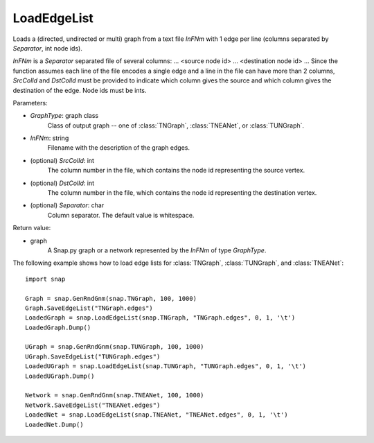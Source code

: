 LoadEdgeList
''''''''''''

.. function:: LoadEdgeList(GraphType, InFNm, SrcColId=0, DstColId=1, Separator=" ")

Loads a (directed, undirected or multi) graph from a text file *InFNm* with 1 edge per line (columns separated by *Separator*, int node ids).

*InFNm* is a *Separator* separated file of several columns: ... <source node id> ... <destination node id> ... Since the function assumes each line of the file encodes a single edge and a line in the file can have more than 2 columns, *SrcColId* and *DstColId* must be provided to indicate which column gives the source and which column gives the destination of the edge. Node ids must be ints.

Parameters:

- *GraphType*: graph class
    Class of output graph -- one of :class:`TNGraph`, :class:`TNEANet`, or :class:`TUNGraph`.

- *InFNm*: string
    Filename with the description of the graph edges.

- (optional) *SrcColId*: int
    The column number in the file, which contains the node id representing the source vertex.

- (optional) *DstColId*: int
    The column number in the file, which contains the node id representing the destination vertex.

- (optional) *Separator*: char
    Column separator. The default value is whitespace.

Return value:

- graph
    A Snap.py graph or a network represented by the *InFNm* of type *GraphType*.


The following example shows how to load edge lists for
:class:`TNGraph`, :class:`TUNGraph`, and :class:`TNEANet`::

    import snap
   
    Graph = snap.GenRndGnm(snap.TNGraph, 100, 1000)
    Graph.SaveEdgeList("TNGraph.edges")
    LoadedGraph = snap.LoadEdgeList(snap.TNGraph, "TNGraph.edges", 0, 1, '\t')
    LoadedGraph.Dump()

    UGraph = snap.GenRndGnm(snap.TUNGraph, 100, 1000)
    UGraph.SaveEdgeList("TUNGraph.edges")
    LoadedUGraph = snap.LoadEdgeList(snap.TUNGraph, "TUNGraph.edges", 0, 1, '\t')
    LoadedUGraph.Dump()
   
    Network = snap.GenRndGnm(snap.TNEANet, 100, 1000)
    Network.SaveEdgeList("TNEANet.edges")
    LoadedNet = snap.LoadEdgeList(snap.TNEANet, "TNEANet.edges", 0, 1, '\t')
    LoadedNet.Dump()

